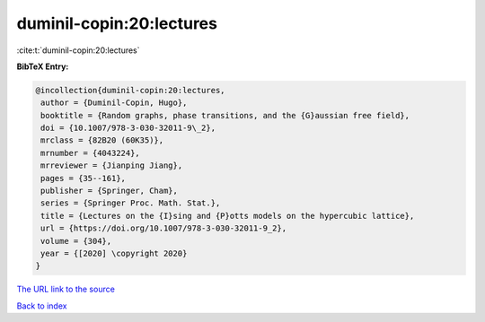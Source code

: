 duminil-copin:20:lectures
=========================

:cite:t:`duminil-copin:20:lectures`

**BibTeX Entry:**

.. code-block:: bibtex

   @incollection{duminil-copin:20:lectures,
    author = {Duminil-Copin, Hugo},
    booktitle = {Random graphs, phase transitions, and the {G}aussian free field},
    doi = {10.1007/978-3-030-32011-9\_2},
    mrclass = {82B20 (60K35)},
    mrnumber = {4043224},
    mrreviewer = {Jianping Jiang},
    pages = {35--161},
    publisher = {Springer, Cham},
    series = {Springer Proc. Math. Stat.},
    title = {Lectures on the {I}sing and {P}otts models on the hypercubic lattice},
    url = {https://doi.org/10.1007/978-3-030-32011-9_2},
    volume = {304},
    year = {[2020] \copyright 2020}
   }
`The URL link to the source <ttps://doi.org/10.1007/978-3-030-32011-9_2}>`_


`Back to index <../By-Cite-Keys.html>`_
